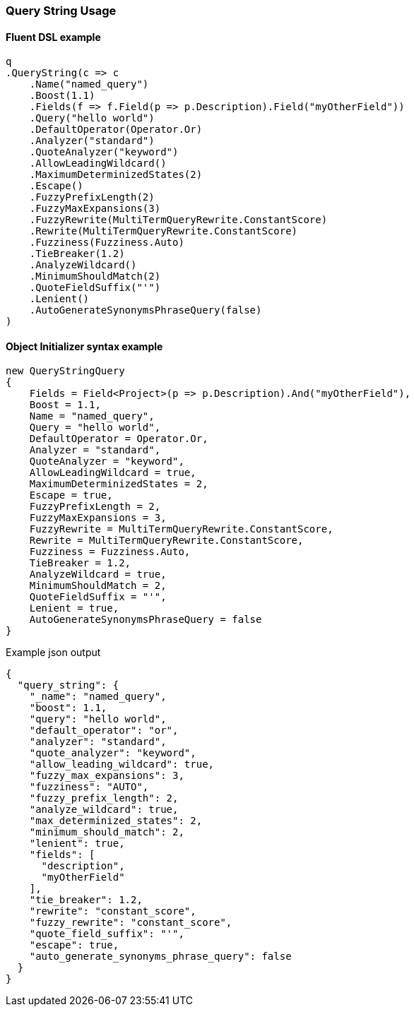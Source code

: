 :ref_current: https://www.elastic.co/guide/en/elasticsearch/reference/master

:github: https://github.com/elastic/elasticsearch-net

:nuget: https://www.nuget.org/packages

////
IMPORTANT NOTE
==============
This file has been generated from https://github.com/elastic/elasticsearch-net/tree/master/src/Tests/Tests/QueryDsl/FullText/QueryString/QueryStringUsageTests.cs. 
If you wish to submit a PR for any spelling mistakes, typos or grammatical errors for this file,
please modify the original csharp file found at the link and submit the PR with that change. Thanks!
////

[[query-string-usage]]
=== Query String Usage

==== Fluent DSL example

[source,csharp]
----
q
.QueryString(c => c
    .Name("named_query")
    .Boost(1.1)
    .Fields(f => f.Field(p => p.Description).Field("myOtherField"))
    .Query("hello world")
    .DefaultOperator(Operator.Or)
    .Analyzer("standard")
    .QuoteAnalyzer("keyword")
    .AllowLeadingWildcard()
    .MaximumDeterminizedStates(2)
    .Escape()
    .FuzzyPrefixLength(2)
    .FuzzyMaxExpansions(3)
    .FuzzyRewrite(MultiTermQueryRewrite.ConstantScore)
    .Rewrite(MultiTermQueryRewrite.ConstantScore)
    .Fuzziness(Fuzziness.Auto)
    .TieBreaker(1.2)
    .AnalyzeWildcard()
    .MinimumShouldMatch(2)
    .QuoteFieldSuffix("'")
    .Lenient()
    .AutoGenerateSynonymsPhraseQuery(false)
)
----

==== Object Initializer syntax example

[source,csharp]
----
new QueryStringQuery
{
    Fields = Field<Project>(p => p.Description).And("myOtherField"),
    Boost = 1.1,
    Name = "named_query",
    Query = "hello world",
    DefaultOperator = Operator.Or,
    Analyzer = "standard",
    QuoteAnalyzer = "keyword",
    AllowLeadingWildcard = true,
    MaximumDeterminizedStates = 2,
    Escape = true,
    FuzzyPrefixLength = 2,
    FuzzyMaxExpansions = 3,
    FuzzyRewrite = MultiTermQueryRewrite.ConstantScore,
    Rewrite = MultiTermQueryRewrite.ConstantScore,
    Fuzziness = Fuzziness.Auto,
    TieBreaker = 1.2,
    AnalyzeWildcard = true,
    MinimumShouldMatch = 2,
    QuoteFieldSuffix = "'",
    Lenient = true,
    AutoGenerateSynonymsPhraseQuery = false
}
----

[source,javascript]
.Example json output
----
{
  "query_string": {
    "_name": "named_query",
    "boost": 1.1,
    "query": "hello world",
    "default_operator": "or",
    "analyzer": "standard",
    "quote_analyzer": "keyword",
    "allow_leading_wildcard": true,
    "fuzzy_max_expansions": 3,
    "fuzziness": "AUTO",
    "fuzzy_prefix_length": 2,
    "analyze_wildcard": true,
    "max_determinized_states": 2,
    "minimum_should_match": 2,
    "lenient": true,
    "fields": [
      "description",
      "myOtherField"
    ],
    "tie_breaker": 1.2,
    "rewrite": "constant_score",
    "fuzzy_rewrite": "constant_score",
    "quote_field_suffix": "'",
    "escape": true,
    "auto_generate_synonyms_phrase_query": false
  }
}
----

